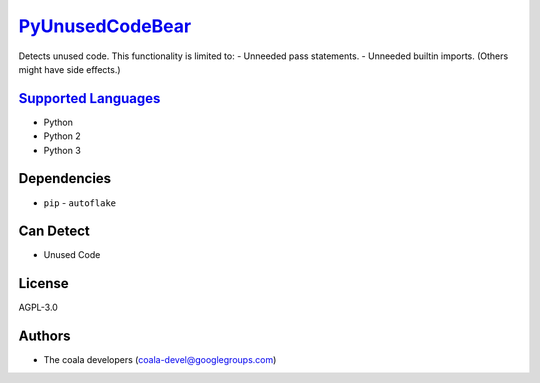 `PyUnusedCodeBear <https://github.com/coala-analyzer/coala-bears/tree/master/bears/python/PyUnusedCodeBear.py>`_
====================

Detects unused code. This functionality is limited to:
- Unneeded pass statements. - Unneeded builtin imports. (Others might have side effects.)

`Supported Languages <../README.rst>`_
-----

* Python
* Python 2
* Python 3



Dependencies
------------

* ``pip`` - ``autoflake``


Can Detect
----------

* Unused Code

License
-------

AGPL-3.0

Authors
-------

* The coala developers (coala-devel@googlegroups.com)
